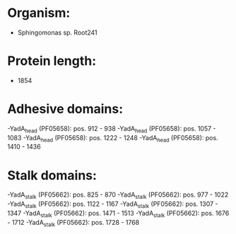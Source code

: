 * Organism:
- Sphingomonas sp. Root241
* Protein length:
- 1854
* Adhesive domains:
-YadA_head (PF05658): pos. 912 - 938
-YadA_head (PF05658): pos. 1057 - 1083
-YadA_head (PF05658): pos. 1222 - 1248
-YadA_head (PF05658): pos. 1410 - 1436
* Stalk domains:
-YadA_stalk (PF05662): pos. 825 - 870
-YadA_stalk (PF05662): pos. 977 - 1022
-YadA_stalk (PF05662): pos. 1122 - 1167
-YadA_stalk (PF05662): pos. 1307 - 1347
-YadA_stalk (PF05662): pos. 1471 - 1513
-YadA_stalk (PF05662): pos. 1676 - 1712
-YadA_stalk (PF05662): pos. 1728 - 1768

